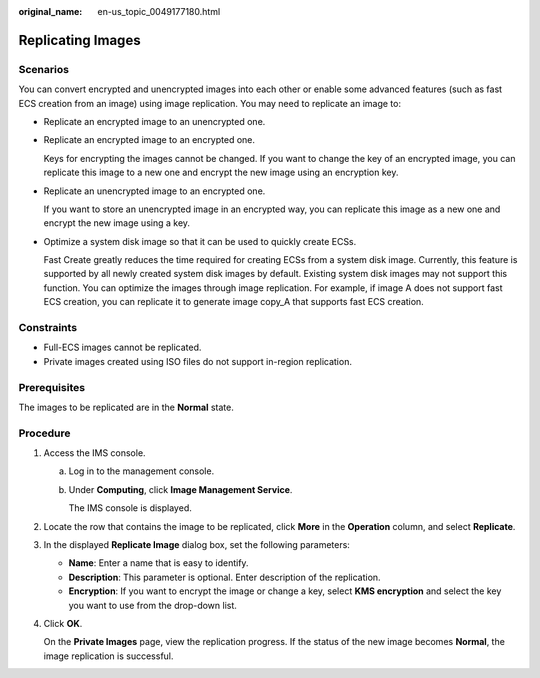 :original_name: en-us_topic_0049177180.html

.. _en-us_topic_0049177180:

Replicating Images
==================

Scenarios
---------

You can convert encrypted and unencrypted images into each other or enable some advanced features (such as fast ECS creation from an image) using image replication. You may need to replicate an image to:

-  Replicate an encrypted image to an unencrypted one.

-  Replicate an encrypted image to an encrypted one.

   Keys for encrypting the images cannot be changed. If you want to change the key of an encrypted image, you can replicate this image to a new one and encrypt the new image using an encryption key.

-  Replicate an unencrypted image to an encrypted one.

   If you want to store an unencrypted image in an encrypted way, you can replicate this image as a new one and encrypt the new image using a key.

-  Optimize a system disk image so that it can be used to quickly create ECSs.

   Fast Create greatly reduces the time required for creating ECSs from a system disk image. Currently, this feature is supported by all newly created system disk images by default. Existing system disk images may not support this function. You can optimize the images through image replication. For example, if image A does not support fast ECS creation, you can replicate it to generate image copy_A that supports fast ECS creation.

Constraints
-----------

-  Full-ECS images cannot be replicated.
-  Private images created using ISO files do not support in-region replication.

Prerequisites
-------------

The images to be replicated are in the **Normal** state.

Procedure
---------

#. Access the IMS console.

   a. Log in to the management console.

   b. Under **Computing**, click **Image Management Service**.

      The IMS console is displayed.

#. Locate the row that contains the image to be replicated, click **More** in the **Operation** column, and select **Replicate**.

#. In the displayed **Replicate Image** dialog box, set the following parameters:

   -  **Name**: Enter a name that is easy to identify.
   -  **Description**: This parameter is optional. Enter description of the replication.
   -  **Encryption**: If you want to encrypt the image or change a key, select **KMS encryption** and select the key you want to use from the drop-down list.

#. Click **OK**.

   On the **Private Images** page, view the replication progress. If the status of the new image becomes **Normal**, the image replication is successful.
